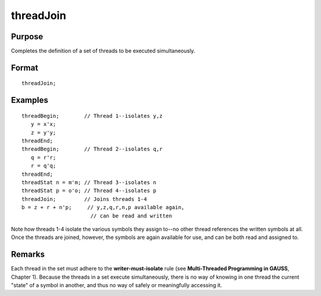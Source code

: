 
threadJoin
==============================================

Purpose
----------------

Completes the definition of a set of threads to be executed simultaneously.

.. _threadJoin:
.. index:: threadJoin

Format
----------------

::

    threadJoin;

Examples
----------------

::

    threadBegin;        // Thread 1--isolates y,z
       y = x'x;
       z = y'y;
    threadEnd;
    threadBegin;        // Thread 2--isolates q,r
       q = r'r;
       r = q'q;
    threadEnd;
    threadStat n = m'm; // Thread 3--isolates n
    threadStat p = o'o; // Thread 4--isolates p
    threadJoin;         // Joins threads 1-4
    b = z + r + n'p;     // y,z,q,r,n,p available again,
                          // can be read and written

Note how threads 1-4 isolate the various symbols they assign to--no other
thread references the written symbols at all. Once the threads are joined,
however, the symbols are again available for use, and can be both read and
assigned to.

Remarks
-------

Each thread in the set must adhere to the **writer-must-isolate** rule
(see **Multi-Threaded Programming in GAUSS**, Chapter 1). Because the
threads in a set execute simultaneously, there is no way of knowing in
one thread the current "state" of a symbol in another, and thus no way
of safely or meaningfully accessing it.

.. seealso:: Functions `threadBegin`, `threadEnd`, `threadStat`

